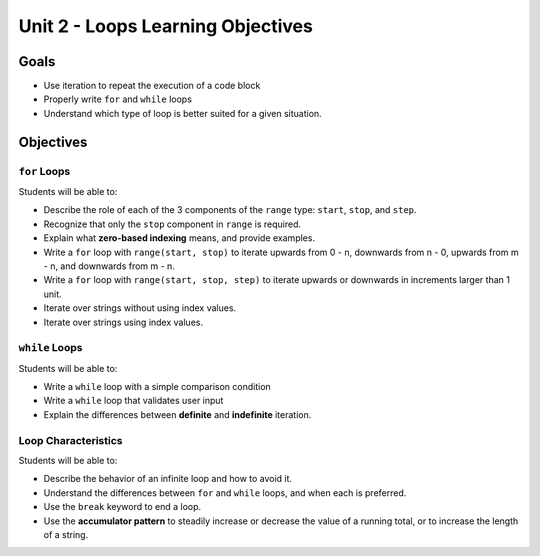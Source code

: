 Unit 2 - Loops Learning Objectives
==================================

Goals
-----

- Use iteration to repeat the execution of a code block
- Properly write ``for`` and ``while`` loops
- Understand which type of loop is better suited for a given situation.

Objectives
----------

``for`` Loops
^^^^^^^^^^^^^

Students will be able to:

- Describe the role of each of the 3 components of the ``range`` type:
  ``start``, ``stop``, and ``step``.
- Recognize that only the ``stop`` component in ``range`` is required.
- Explain what **zero-based indexing** means, and provide examples.
- Write a ``for`` loop with ``range(start, stop)`` to iterate upwards
  from 0 - n, downwards from n - 0, upwards from m - n, and downwards from
  m - n.
- Write a ``for`` loop with ``range(start, stop, step)`` to iterate upwards
  or downwards in increments larger than 1 unit.
- Iterate over strings without using index values.
- Iterate over strings using index values.

``while`` Loops
^^^^^^^^^^^^^^^

Students will be able to:

- Write a ``while`` loop with a simple comparison condition
- Write a ``while`` loop that validates user input
- Explain the differences between **definite** and **indefinite** iteration.

Loop Characteristics
^^^^^^^^^^^^^^^^^^^^

Students will be able to:

- Describe the behavior of an infinite loop and how to avoid it.
- Understand the differences between ``for`` and ``while`` loops, and when each
  is preferred.
- Use the ``break`` keyword to end a loop.
- Use the **accumulator pattern** to steadily increase or decrease the value of
  a running total, or to increase the length of a string.
